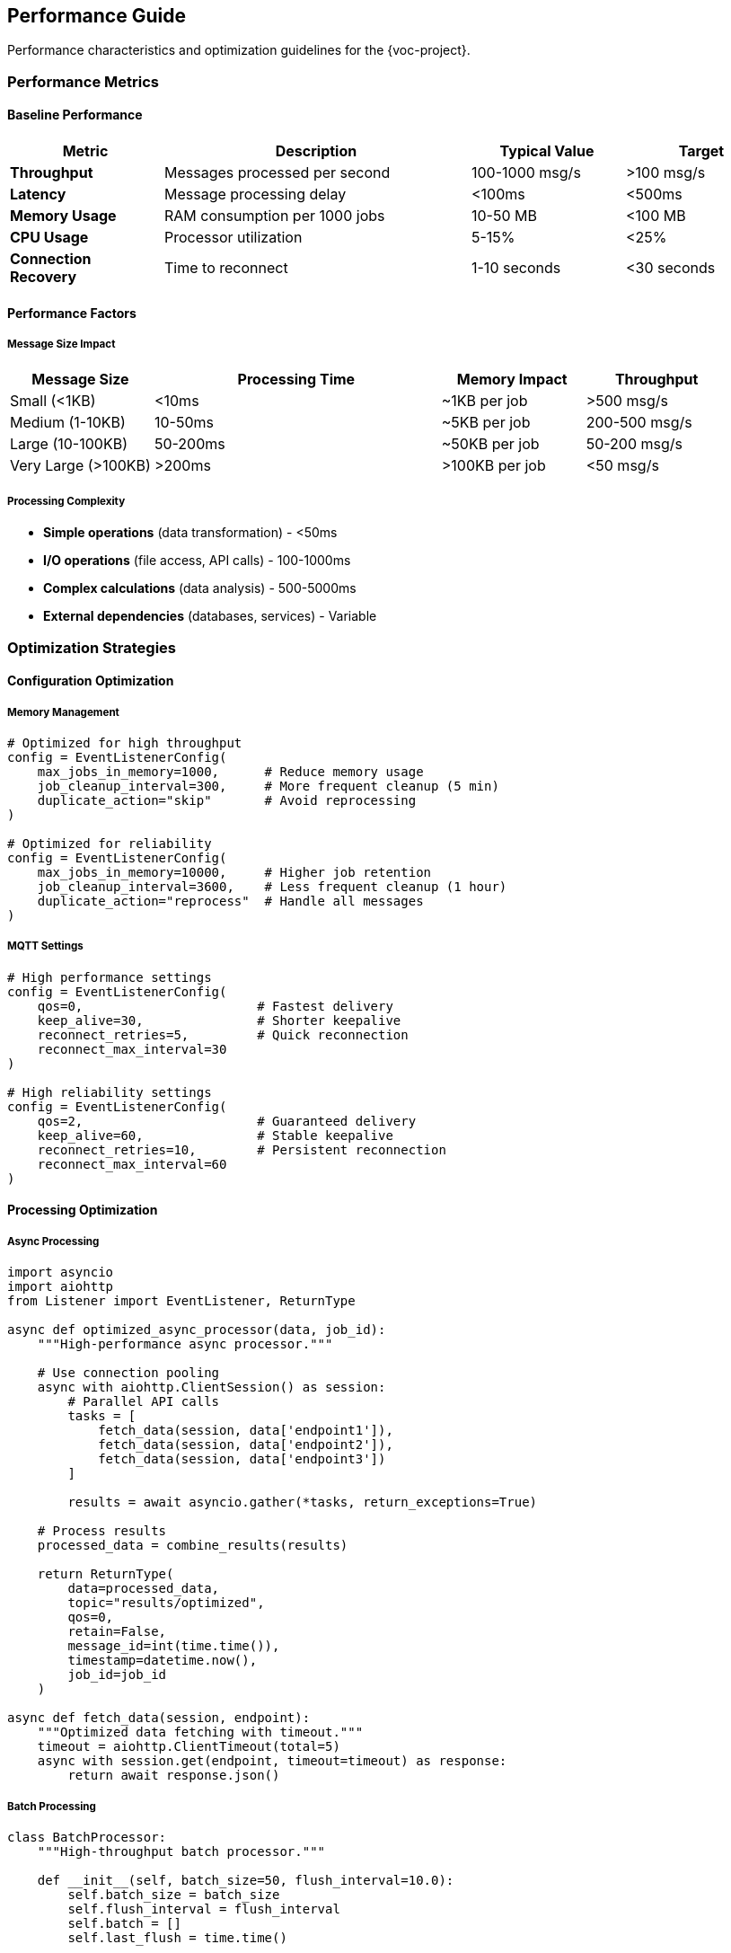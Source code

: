 [[performance]]
== Performance Guide

Performance characteristics and optimization guidelines for the {voc-project}.

=== Performance Metrics

==== Baseline Performance

[cols="1,2,1,1"]
|===
|Metric |Description |Typical Value |Target

|**Throughput** |Messages processed per second |100-1000 msg/s |>100 msg/s
|**Latency** |Message processing delay |<100ms |<500ms
|**Memory Usage** |RAM consumption per 1000 jobs |10-50 MB |<100 MB
|**CPU Usage** |Processor utilization |5-15% |<25%
|**Connection Recovery** |Time to reconnect |1-10 seconds |<30 seconds
|===

==== Performance Factors

===== Message Size Impact

[cols="1,2,1,1"]
|===
|Message Size |Processing Time |Memory Impact |Throughput

|Small (<1KB) |<10ms |~1KB per job |>500 msg/s
|Medium (1-10KB) |10-50ms |~5KB per job |200-500 msg/s
|Large (10-100KB) |50-200ms |~50KB per job |50-200 msg/s
|Very Large (>100KB) |>200ms |>100KB per job |<50 msg/s
|===

===== Processing Complexity

* **Simple operations** (data transformation) - <50ms
* **I/O operations** (file access, API calls) - 100-1000ms
* **Complex calculations** (data analysis) - 500-5000ms
* **External dependencies** (databases, services) - Variable

=== Optimization Strategies

==== Configuration Optimization

===== Memory Management

[source,python]
----
# Optimized for high throughput
config = EventListenerConfig(
    max_jobs_in_memory=1000,      # Reduce memory usage
    job_cleanup_interval=300,     # More frequent cleanup (5 min)
    duplicate_action="skip"       # Avoid reprocessing
)

# Optimized for reliability
config = EventListenerConfig(
    max_jobs_in_memory=10000,     # Higher job retention
    job_cleanup_interval=3600,    # Less frequent cleanup (1 hour)
    duplicate_action="reprocess"  # Handle all messages
)
----

===== MQTT Settings

[source,python]
----
# High performance settings
config = EventListenerConfig(
    qos=0,                       # Fastest delivery
    keep_alive=30,               # Shorter keepalive
    reconnect_retries=5,         # Quick reconnection
    reconnect_max_interval=30
)

# High reliability settings
config = EventListenerConfig(
    qos=2,                       # Guaranteed delivery
    keep_alive=60,               # Stable keepalive
    reconnect_retries=10,        # Persistent reconnection
    reconnect_max_interval=60
)
----

==== Processing Optimization

===== Async Processing

[source,python]
----
import asyncio
import aiohttp
from Listener import EventListener, ReturnType

async def optimized_async_processor(data, job_id):
    """High-performance async processor."""
    
    # Use connection pooling
    async with aiohttp.ClientSession() as session:
        # Parallel API calls
        tasks = [
            fetch_data(session, data['endpoint1']),
            fetch_data(session, data['endpoint2']),
            fetch_data(session, data['endpoint3'])
        ]
        
        results = await asyncio.gather(*tasks, return_exceptions=True)
    
    # Process results
    processed_data = combine_results(results)
    
    return ReturnType(
        data=processed_data,
        topic="results/optimized",
        qos=0,
        retain=False,
        message_id=int(time.time()),
        timestamp=datetime.now(),
        job_id=job_id
    )

async def fetch_data(session, endpoint):
    """Optimized data fetching with timeout."""
    timeout = aiohttp.ClientTimeout(total=5)
    async with session.get(endpoint, timeout=timeout) as response:
        return await response.json()
----

===== Batch Processing

[source,python]
----
class BatchProcessor:
    """High-throughput batch processor."""
    
    def __init__(self, batch_size=50, flush_interval=10.0):
        self.batch_size = batch_size
        self.flush_interval = flush_interval
        self.batch = []
        self.last_flush = time.time()
    
    async def process_message(self, data, job_id):
        """Add to batch and process when ready."""
        self.batch.append((data, job_id))
        
        # Process batch if conditions met
        if (len(self.batch) >= self.batch_size or 
            time.time() - self.last_flush > self.flush_interval):
            await self.flush_batch()
    
    async def flush_batch(self):
        """Process entire batch efficiently."""
        if not self.batch:
            return
        
        batch_data = [item[0] for item in self.batch]
        job_ids = [item[1] for item in self.batch]
        
        # Bulk processing
        results = await process_batch_efficiently(batch_data)
        
        # Publish results
        for result, job_id in zip(results, job_ids):
            await publish_result(result, job_id)
        
        # Reset batch
        self.batch = []
        self.last_flush = time.time()
----

===== Caching Strategy

[source,python]
----
import functools
import time
from typing import Dict, Any

class CachedProcessor:
    """Processor with intelligent caching."""
    
    def __init__(self, cache_ttl=300):  # 5 minutes
        self.cache: Dict[str, tuple] = {}
        self.cache_ttl = cache_ttl
    
    def process_with_cache(self, data: Dict[str, Any], job_id: str):
        """Process with caching for expensive operations."""
        
        # Create cache key from relevant data
        cache_key = self.create_cache_key(data)
        
        # Check cache
        cached_result = self.get_cached_result(cache_key)
        if cached_result:
            return self.create_cached_response(cached_result, job_id)
        
        # Process and cache
        result = self.expensive_processing(data)
        self.cache_result(cache_key, result)
        
        return self.create_response(result, job_id)
    
    def create_cache_key(self, data: Dict[str, Any]) -> str:
        """Create deterministic cache key."""
        relevant_fields = ['input_data', 'parameters', 'operation_type']
        key_data = {k: data.get(k) for k in relevant_fields if k in data}
        return hashlib.md5(str(sorted(key_data.items())).encode()).hexdigest()
    
    def get_cached_result(self, cache_key: str):
        """Retrieve from cache if valid."""
        if cache_key in self.cache:
            result, timestamp = self.cache[cache_key]
            if time.time() - timestamp < self.cache_ttl:
                return result
            else:
                del self.cache[cache_key]  # Expired
        return None
    
    def cache_result(self, cache_key: str, result):
        """Store in cache with timestamp."""
        self.cache[cache_key] = (result, time.time())
        
        # Cleanup old entries periodically
        if len(self.cache) > 1000:
            self.cleanup_cache()
    
    def cleanup_cache(self):
        """Remove expired cache entries."""
        current_time = time.time()
        expired_keys = [
            key for key, (_, timestamp) in self.cache.items()
            if current_time - timestamp > self.cache_ttl
        ]
        for key in expired_keys:
            del self.cache[key]
----

==== System-Level Optimization

===== Memory Profiling

[source,python]
----
import psutil
import gc
import asyncio

class PerformanceMonitor:
    """Monitor system performance."""
    
    def __init__(self, listener):
        self.listener = listener
        self.stats = {
            'messages_processed': 0,
            'processing_times': [],
            'memory_samples': [],
            'error_count': 0
        }
    
    async def monitor_performance(self):
        """Continuous performance monitoring."""
        while True:
            await self.collect_metrics()
            await asyncio.sleep(60)  # Every minute
    
    async def collect_metrics(self):
        """Collect performance metrics."""
        # Memory usage
        process = psutil.Process()
        memory_mb = process.memory_info().rss / 1024 / 1024
        self.stats['memory_samples'].append(memory_mb)
        
        # Job statistics
        all_jobs = await self.listener.get_all_jobs()
        running_jobs = await self.listener.get_running_jobs()
        
        # Performance report
        if len(self.stats['memory_samples']) % 10 == 0:  # Every 10 minutes
            await self.generate_report()
    
    async def generate_report(self):
        """Generate performance report."""
        memory_avg = sum(self.stats['memory_samples'][-10:]) / 10
        processing_avg = sum(self.stats['processing_times'][-100:]) / 100 if self.stats['processing_times'] else 0
        
        print(f"Performance Report:")
        print(f"  Average Memory: {memory_avg:.1f} MB")
        print(f"  Average Processing Time: {processing_avg:.3f}s")
        print(f"  Messages Processed: {self.stats['messages_processed']}")
        print(f"  Error Rate: {self.stats['error_count'] / max(1, self.stats['messages_processed']) * 100:.1f}%")
----

===== Resource Management

[source,python]
----
import resource
import signal

def setup_resource_limits():
    """Configure system resource limits."""
    
    # Memory limit (1GB)
    resource.setrlimit(resource.RLIMIT_AS, (1024 * 1024 * 1024, -1))
    
    # File descriptor limit
    resource.setrlimit(resource.RLIMIT_NOFILE, (1024, 4096))
    
    # CPU time limit (if needed)
    # resource.setrlimit(resource.RLIMIT_CPU, (3600, -1))  # 1 hour

def setup_graceful_shutdown(listener):
    """Setup graceful shutdown handling."""
    
    def signal_handler(signum, frame):
        print(f"Received signal {signum}, initiating graceful shutdown...")
        listener.stop()
    
    signal.signal(signal.SIGINT, signal_handler)
    signal.signal(signal.SIGTERM, signal_handler)
----

=== Performance Monitoring

==== Built-in Metrics

[source,python]
----
class MetricsCollector:
    """Collect performance metrics during operation."""
    
    def __init__(self):
        self.start_time = time.time()
        self.message_count = 0
        self.processing_times = []
        self.error_count = 0
    
    def record_processing_time(self, duration: float):
        """Record message processing time."""
        self.processing_times.append(duration)
        self.message_count += 1
        
        # Keep only recent measurements
        if len(self.processing_times) > 1000:
            self.processing_times = self.processing_times[-500:]
    
    def record_error(self):
        """Record processing error."""
        self.error_count += 1
    
    def get_metrics(self) -> Dict[str, Any]:
        """Get current performance metrics."""
        uptime = time.time() - self.start_time
        
        if self.processing_times:
            avg_time = sum(self.processing_times) / len(self.processing_times)
            p95_time = sorted(self.processing_times)[int(len(self.processing_times) * 0.95)]
        else:
            avg_time = p95_time = 0
        
        return {
            'uptime_seconds': uptime,
            'messages_processed': self.message_count,
            'messages_per_second': self.message_count / uptime if uptime > 0 else 0,
            'average_processing_time': avg_time,
            'p95_processing_time': p95_time,
            'error_count': self.error_count,
            'error_rate': self.error_count / max(1, self.message_count)
        }

# Integration with EventListener
def instrumented_processor(metrics: MetricsCollector):
    """Create instrumented processor."""
    
    def processor(data, job_id):
        start_time = time.time()
        
        try:
            result = your_processing_logic(data, job_id)
            return result
        except Exception as e:
            metrics.record_error()
            raise
        finally:
            processing_time = time.time() - start_time
            metrics.record_processing_time(processing_time)
    
    return processor
----

==== Benchmarking

[source,python]
----
import asyncio
import time
from typing import List

async def benchmark_throughput(listener, message_count=1000):
    """Benchmark message processing throughput."""
    
    processed_jobs = []
    
    def benchmark_processor(data, job_id):
        """Simple processor for benchmarking."""
        processed_jobs.append(job_id)
        return ReturnType(
            data={"processed": True, "job_id": job_id},
            topic="benchmark/results",
            qos=0,
            retain=False,
            message_id=1,
            timestamp=datetime.now(),
            job_id=job_id
        )
    
    # Generate test messages
    test_messages = [
        {"job_id": f"benchmark-{i}", "data": f"test-data-{i}"}
        for i in range(message_count)
    ]
    
    # Measure processing time
    start_time = time.time()
    
    # Process messages
    for message in test_messages:
        await listener._process_message(message)
    
    # Wait for completion
    while len(processed_jobs) < message_count:
        await asyncio.sleep(0.1)
    
    end_time = time.time()
    duration = end_time - start_time
    throughput = message_count / duration
    
    print(f"Benchmark Results:")
    print(f"  Messages: {message_count}")
    print(f"  Duration: {duration:.2f} seconds")
    print(f"  Throughput: {throughput:.1f} messages/second")
    
    return throughput

async def benchmark_memory_usage(listener, job_count=10000):
    """Benchmark memory usage with many jobs."""
    
    import psutil
    process = psutil.Process()
    
    initial_memory = process.memory_info().rss / 1024 / 1024
    
    # Create many jobs
    for i in range(job_count):
        job_data = {"job_id": f"memory-test-{i}", "data": f"data-{i}"}
        await listener._create_job(f"memory-test-{i}", job_data)
    
    peak_memory = process.memory_info().rss / 1024 / 1024
    memory_per_job = (peak_memory - initial_memory) / job_count * 1024  # KB per job
    
    print(f"Memory Benchmark:")
    print(f"  Jobs Created: {job_count}")
    print(f"  Initial Memory: {initial_memory:.1f} MB")
    print(f"  Peak Memory: {peak_memory:.1f} MB")
    print(f"  Memory per Job: {memory_per_job:.2f} KB")
    
    return memory_per_job
----

=== Performance Tuning Guidelines

==== For High Throughput

. **Use QoS 0** for maximum speed
. **Reduce job retention** time and count
. **Implement batch processing** for multiple messages
. **Use async operations** for I/O
. **Minimize logging** in production
. **Optimize processing function** complexity

==== For High Reliability

. **Use QoS 1 or 2** for guaranteed delivery
. **Increase job retention** for audit trails
. **Implement retry mechanisms** in processing
. **Use comprehensive error handling**
. **Enable detailed logging** for debugging
. **Configure appropriate timeouts**

==== For Low Latency

. **Minimize processing** function complexity
. **Use local resources** over network calls
. **Implement caching** for repeated operations
. **Reduce serialization** overhead
. **Optimize network** connectivity to broker
. **Use faster storage** for any file operations

==== For Low Memory Usage

. **Reduce `max_jobs_in_memory`** setting
. **Decrease `job_cleanup_interval`** for frequent cleanup
. **Use `duplicate_action="skip"`** to avoid reprocessing
. **Implement result streaming** instead of accumulation
. **Use lazy loading** for large data structures
. **Profile memory usage** regularly 